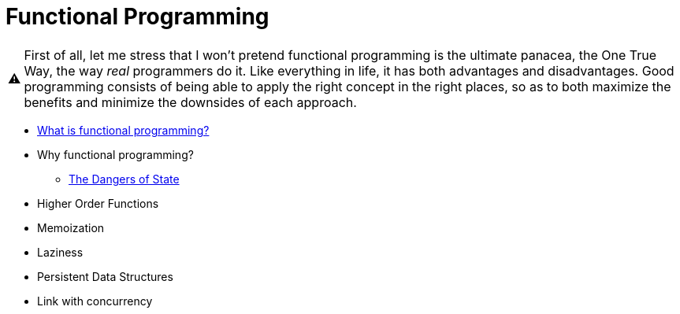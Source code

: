 // ROOT
:tip-caption: 💡
:note-caption: ℹ️
:important-caption: ⚠️
:task-caption: 👨‍🔧
:source-highlighter: rouge
:toc: left
:toclevels: 3
:experimental:
:nofooter:
:stem:

= Functional Programming

[IMPORTANT]
====
First of all, let me stress that I won't pretend functional programming is the ultimate panacea, the One True Way, the way _real_ programmers do it.
Like everything in life, it has both advantages and disadvantages.
Good programming consists of being able to apply the right concept in the right places, so as to both maximize the benefits and minimize the downsides of each approach.
====

* <<definition.asciidoc#,What is functional programming?>>
* Why functional programming?
** <<state-dangers.asciidoc#,The Dangers of State>>
* Higher Order Functions
* Memoization
* Laziness
* Persistent Data Structures
* Link with concurrency
